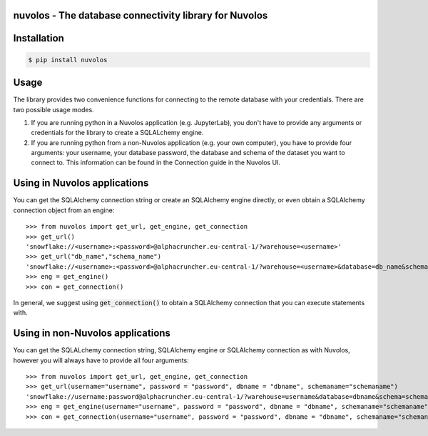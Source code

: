 nuvolos - The database connectivity library for Nuvolos
=======================================================

Installation
============

.. code:: bash

    $ pip install nuvolos 

Usage
=====
The library provides two convenience functions for connecting to the remote database with your credentials. There are two possible usage modes. 

1. If you are running python in a Nuvolos application (e.g. JupyterLab), you don't have to provide any arguments or credentials for the library to create a SQLALchemy engine.
2. If you are running python from a non-Nuvolos application (e.g. your own computer), you have to provide four arguments: your username, your database password, the database and schema of the dataset you want to connect to. This information can be found in the Connection guide in the Nuvolos UI. 

Using in Nuvolos applications
=============================

You can get the SQLAlchemy connection string or create an SQLAlchemy engine directly, or even obtain a SQLAlchemy connection object from an engine:

::

    >>> from nuvolos import get_url, get_engine, get_connection
    >>> get_url()
    'snowflake://<username>:<password>@alphacruncher.eu-central-1/?warehouse=<username>'
    >>> get_url("db_name","schema_name")
    'snowflake://<username>:<password>@alphacruncher.eu-central-1/?warehouse=<username>&database=db_name&schema=schema_name'
    >>> eng = get_engine()
    >>> con = get_connection()

In general, we suggest using :code:`get_connection()` to obtain a SQLAlchemy connection that you can execute statements with.

Using in non-Nuvolos applications
==================================

You can get the SQLALchemy connection string, SQLAlchemy engine or SQLAlchemy connection as with Nuvolos, however you will always have to provide all four arguments:

::

   >>> from nuvolos import get_url, get_engine, get_connection
   >>> get_url(username="username", password = "password", dbname = "dbname", schemaname="schemaname")
   'snowflake://username:password@alphacruncher.eu-central-1/?warehouse=username&database=dbname&schema=schemaname'
   >>> eng = get_engine(username="username", password = "password", dbname = "dbname", schemaname="schemaname")
   >>> con = get_connection(username="username", password = "password", dbname = "dbname", schemaname="schemaname")
